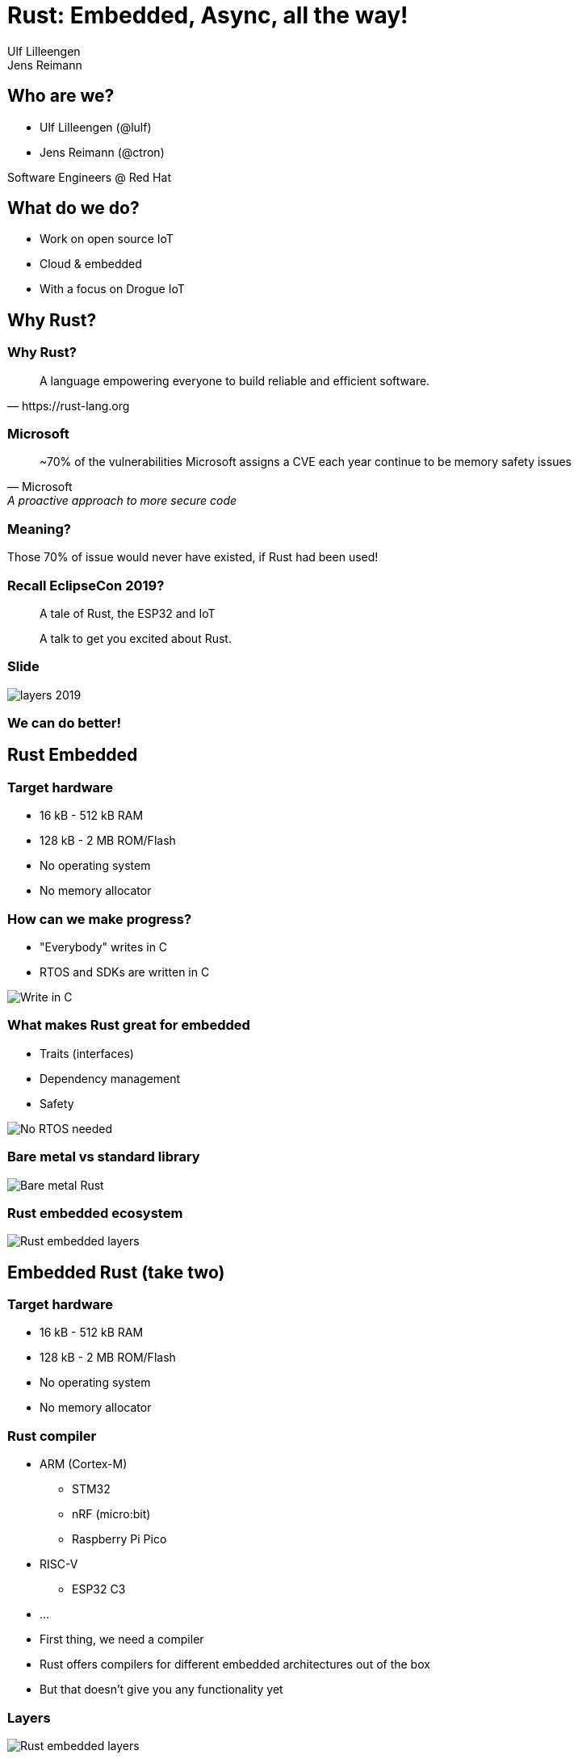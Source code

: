 = Rust: Embedded, Async, all the way!
:authors: Ulf Lilleengen; Jens Reimann
:docinfo: private
:icons: font
:source-highlighter: highlightjs
:highlightjs-theme: https://cdnjs.cloudflare.com/ajax/libs/highlight.js/11.6.0/styles/atom-one-dark.min.css
:highlightjs-languages: rust
:revealjs_history: true

== Who are we?

* Ulf Lilleengen (@lulf)
* Jens Reimann (@ctron)

Software Engineers @ Red Hat

== What do we do?

* Work on open source IoT
* Cloud & embedded
* With a focus on Drogue IoT

== Why Rust?

[%notitle]
=== Why Rust?

[quote, https://rust-lang.org]
A language empowering everyone to build reliable and efficient software.

[%notitle]
=== Microsoft

[quote, Microsoft, A proactive approach to more secure code]
~70% of the vulnerabilities Microsoft assigns a CVE each year continue to be memory safety issues

=== Meaning?

Those 70% of issue would never have existed, if Rust had been used!

=== Recall EclipseCon 2019?

> A tale of Rust, the ESP32 and IoT

> A talk to get you excited about Rust.

[%notitle]
=== Slide

image::images/layers_2019.png[]

=== We can do better!

== Rust Embedded

=== Target hardware

* 16 kB - 512 kB RAM
* 128 kB - 2 MB ROM/Flash
* No operating system
* No memory allocator

[.columns]
=== How can we make progress?

[.column]
* "Everybody" writes in C
* RTOS and SDKs are written in C

[.column]
image:images/in_c.png[Write in C]

[.columns]
=== What makes Rust great for embedded

[.column]
* Traits (interfaces)
* Dependency management
* Safety

[.column]
image:images/no_rtos.png[No RTOS needed]

=== Bare metal vs standard library

image:images/no_std.png[Bare metal Rust]

=== Rust embedded ecosystem

image:images/rust_layers.svg[Rust embedded layers]

== Embedded Rust (take two)

[.text-left]
=== Target hardware

* 16 kB - 512 kB RAM
* 128 kB - 2 MB ROM/Flash
* No operating system
* No memory allocator

[.text-left]
=== Rust compiler

* ARM (Cortex-M)
** STM32
** nRF (micro:bit)
** Raspberry Pi Pico
* RISC-V
** ESP32 C3
* …

[.notes]
--
* First thing, we need a compiler
* Rust offers compilers for different embedded architectures out of the box
* But that doesn't give you any functionality yet
--

=== Layers

image:images/rust_layers.svg[Rust embedded layers]

[.notes]
--
* Second step: we need to build something on top of the compiler
* Mainly hardware abstraction and drivers
* So that we can build applications
--

[.text-left]
=== Existing projects

* Plain Rust
* RTIC
* Embassy

[.notes]
--
* First there was plain Rust
* This was used in the 2019 example, combined with FreeRTOS from the ESP-IDF
* In order to support an easier development model with interrupts, RTIC was created
* But then came `async` and changed the landscape of Rust
--

== Async Rust

[.notes]
--
What is async Rust? And how does it help in the context of "embedded"?
--

[.columns]
=== A different approach

[.column]
[source,rust]
----
async fn run () {
  select (
    loop {
      Timer::sleep_ms(250).await;
      leds.0.toggle();
    },
    loop {
      leds.1.off();
      button.wait_for_low().await;
      leds.1.on();
      button.wait_for_high().await;
    }
  ).await;
}
----

[.column]
image:images/no_rtos.png[No RTOS needed]

=== Async executor

Rust requires an "executor" to drive async workload.

[.text-left]
=== Tokio

* Async executor for `std`
* Builds on top of an I/O loop

=== Embassy

An executor for embedded Rust.

[.notes]
--
* Rust "async" need an executor to drive async workload
* In "std", common executors are Tokio or "async-std"
--

[.text-left]
=== Embassy & friends

[.notes]
--
Embassy can be combined with other async Rust components.
--

* Embedded HALs
* Drogue Device

[.text-left]
=== Drogue Device

An actor based application framework. Consisting of drivers and actors to help you build an application.

== Embedded Rust


[.text-left]
== Rust embedded community

Join the community!

* link:https://github.com/rust-embedded[]

Join the matrix.org chat!

* link:https://matrix.to/#/#rust-embedded:matrix.org[]
* link:https://matrix.to/#/#embassy-rs:matrix.org[]
* link:https://matrix.to/#/#drogue-iot:matrix.org[]
